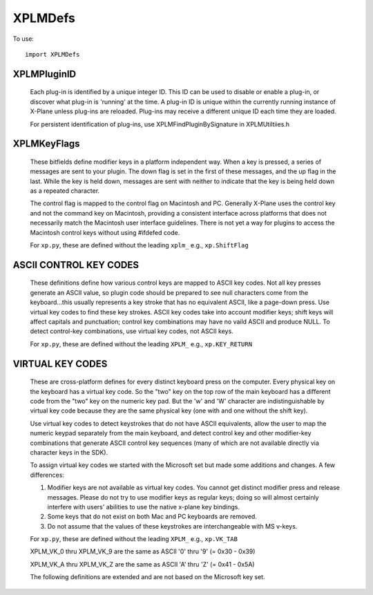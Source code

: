 XPLMDefs
========
.. py:module:: XPLMDefs

To use:
::

   import XPLMDefs


XPLMPluginID
------------

 Each plug-in is identified by a unique integer ID.  This ID can be used to
 disable or enable a plug-in, or discover what plug-in is 'running' at the
 time.  A plug-in ID is unique within the currently running instance of
 X-Plane unless plug-ins are reloaded.  Plug-ins may receive a different
 unique ID each time they are loaded.

 For persistent identification of plug-ins, use XPLMFindPluginBySignature in
 XPLMUtiltiies.h

 .. py:data:: XPLM_NO_PLUGIN_ID

    No plugin (xp.NO_PLUGIN_ID)

 .. py:data:: XPLM_PLUGIN_XPLANE

    X-Plane itself (xp.PLUGIN_XPLANE)
 
 .. py:data:: kXPLM_Version

    The current XPLM revision is 303

   


XPLMKeyFlags
------------

 These bitfields define modifier keys in a platform independent way. When a
 key is pressed, a series of messages are sent to your plugin.  The down
 flag is set in the first of these messages, and the up flag in the last.
 While the key is held down, messages are sent with neither to indicate that
 the key is being held down as a repeated character.

 The control flag is mapped to the control flag on Macintosh and PC.
 Generally X-Plane uses the control key and not the command key on
 Macintosh, providing a consistent interface across platforms that does not
 necessarily match the Macintosh user interface guidelines.  There is not
 yet a way for plugins to access the Macintosh control keys without using
 #ifdefed code.

 For ``xp.py``, these are defined without the leading ``xplm_`` e.g., ``xp.ShiftFlag``

 .. py:data:: xplm_ShiftFlag

   The shift key is down

 .. py:data:: xplm_OptionAltFlag

   The option or alt key is down

 .. py:data:: xplm_ControlFlag

   The control key is down

 .. py:data:: xplm_DownFlag

   The key is being pressed down

 .. py:data:: xplm_UpFlag

   The key is being released



ASCII CONTROL KEY CODES
-----------------------
 These definitions define how various control keys are mapped to ASCII key
 codes. Not all key presses generate an ASCII value, so plugin code should
 be prepared to see null characters come from the keyboard...this usually
 represents a key stroke that has no equivalent ASCII, like a page-down
 press.  Use virtual key codes to find these key strokes. ASCII key codes
 take into account modifier keys; shift keys will affect capitals and
 punctuation; control key combinations may have no vaild ASCII and produce
 NULL.  To detect control-key combinations, use virtual key codes, not ASCII
 keys.

 For ``xp.py``, these are defined without the leading ``XPLM_`` e.g., ``xp.KEY_RETURN``

 .. py:data:: XPLM_KEY_RETURN
    XPLM_KEY_ESCAPE
    XPLM_KEY_TAB
    XPLM_KEY_DELETE
    XPLM_KEY_LEFT
    XPLM_KEY_RIGHT
    XPLM_KEY_UP
    XPLM_KEY_DOWN
    XPLM_KEY_0
    XPLM_KEY_1
    XPLM_KEY_2
    XPLM_KEY_3
    XPLM_KEY_4
    XPLM_KEY_5
    XPLM_KEY_6
    XPLM_KEY_7
    XPLM_KEY_8
    XPLM_KEY_9
    XPLM_KEY_DECIMAL


VIRTUAL KEY CODES
-----------------

 These are cross-platform defines for every distinct keyboard press on the
 computer. Every physical key on the keyboard has a virtual key code. So
 the "two" key on the top row of the main keyboard has a different code
 from the "two" key on the numeric key pad. But the 'w' and 'W' character
 are indistinguishable by virtual key code because they are the same
 physical key (one with and one without the shift key).

 Use virtual key codes to detect keystrokes that do not have ASCII
 equivalents, allow the user to map the numeric keypad separately from the
 main keyboard, and detect control key and other modifier-key combinations
 that generate ASCII control key sequences (many of which are not available
 directly via character keys in the SDK).

 To assign virtual key codes we started with the Microsoft set but made some
 additions and changes. A few differences:

 1. Modifier keys are not available as virtual key codes. You cannot get
    distinct modifier press and release messages. Please do not try to use
    modifier keys as regular keys; doing so will almost certainly interfere
    with users' abilities to use the native x-plane key bindings.

 2. Some keys that do not exist on both Mac and PC keyboards are removed.

 3. Do not assume that the values of these keystrokes are interchangeable
    with MS v-keys.

 For ``xp.py``, these are defined without the leading ``XPLM_`` e.g., ``xp.VK_TAB``

 .. py:data:: XPLM_VK_BACK
    XPLM_VK_TAB
    XPLM_VK_CLEAR
    XPLM_VK_RETURN
    XPLM_VK_ESCAPE
    XPLM_VK_SPACE
    XPLM_VK_PRIOR
    XPLM_VK_NEXT
    XPLM_VK_END
    XPLM_VK_HOME
    XPLM_VK_LEFT
    XPLM_VK_UP
    XPLM_VK_RIGHT
    XPLM_VK_DOWN
    XPLM_VK_SELECT
    XPLM_VK_PRINT
    XPLM_VK_EXECUTE
    XPLM_VK_SNAPSHOT
    XPLM_VK_INSERT
    XPLM_VK_DELETE
    XPLM_VK_HELP

 XPLM_VK_0 thru XPLM_VK_9 are the same as ASCII '0' thru '9' (= 0x30 - 0x39)

 .. py:data:: XPLM_VK_0
    XPLM_VK_1
    XPLM_VK_2
    XPLM_VK_3
    XPLM_VK_4
    XPLM_VK_5
    XPLM_VK_6
    XPLM_VK_7
    XPLM_VK_8
    XPLM_VK_9

 XPLM_VK_A thru XPLM_VK_Z are the same as ASCII 'A' thru 'Z' (= 0x41 - 0x5A)

 .. py:data:: XPLM_VK_A
    XPLM_VK_B
    XPLM_VK_C
    XPLM_VK_D
    XPLM_VK_E
    XPLM_VK_F
    XPLM_VK_G
    XPLM_VK_H
    XPLM_VK_I
    XPLM_VK_J
    XPLM_VK_K
    XPLM_VK_L
    XPLM_VK_M
    XPLM_VK_N
    XPLM_VK_O
    XPLM_VK_P
    XPLM_VK_Q
    XPLM_VK_R
    XPLM_VK_S
    XPLM_VK_T
    XPLM_VK_U
    XPLM_VK_V
    XPLM_VK_W
    XPLM_VK_X
    XPLM_VK_Y
    XPLM_VK_Z
    XPLM_VK_NUMPAD0
    XPLM_VK_NUMPAD1
    XPLM_VK_NUMPAD2
    XPLM_VK_NUMPAD3
    XPLM_VK_NUMPAD4
    XPLM_VK_NUMPAD5
    XPLM_VK_NUMPAD6
    XPLM_VK_NUMPAD7
    XPLM_VK_NUMPAD8
    XPLM_VK_NUMPAD9
    XPLM_VK_MULTIPLY
    XPLM_VK_ADD
    XPLM_VK_SEPARATOR
    XPLM_VK_SUBTRACT
    XPLM_VK_DECIMAL
    XPLM_VK_DIVIDE
    XPLM_VK_F1
    XPLM_VK_F2
    XPLM_VK_F3
    XPLM_VK_F4
    XPLM_VK_F5
    XPLM_VK_F6
    XPLM_VK_F7
    XPLM_VK_F8
    XPLM_VK_F9
    XPLM_VK_F10
    XPLM_VK_F11
    XPLM_VK_F12
    XPLM_VK_F13
    XPLM_VK_F14
    XPLM_VK_F15
    XPLM_VK_F16
    XPLM_VK_F17
    XPLM_VK_F18
    XPLM_VK_F19
    XPLM_VK_F20
    XPLM_VK_F21
    XPLM_VK_F22
    XPLM_VK_F23
    XPLM_VK_F24

 The following definitions are extended and are not based on the Microsoft
 key set.

 .. py:data:: XPLM_VK_EQUAL
    XPLM_VK_MINUS
    XPLM_VK_RBRACE
    XPLM_VK_LBRACE
    XPLM_VK_QUOTE
    XPLM_VK_SEMICOLON
    XPLM_VK_BACKSLASH
    XPLM_VK_COMMA
    XPLM_VK_SLASH
    XPLM_VK_PERIOD
    XPLM_VK_BACKQUOTE
    XPLM_VK_ENTER
    XPLM_VK_NUMPAD_ENT
    XPLM_VK_NUMPAD_EQ
